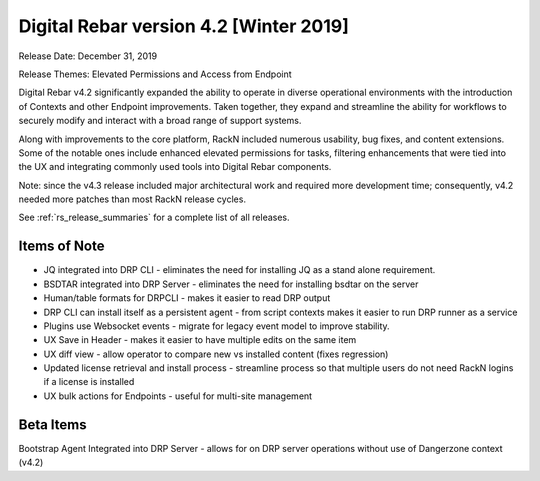 .. Copyright (c) 2020 RackN Inc.
.. Licensed under the Apache License, Version 2.0 (the "License");
.. Digital Rebar Provision documentation under Digital Rebar master license
.. index::
  pair: Digital Rebar Provision; Release v4.2
  pair: Digital Rebar Provision; Release Notes


.. _rs_release_v42:

Digital Rebar version 4.2 [Winter 2019]
---------------------------------------

Release Date: December 31, 2019

Release Themes: Elevated Permissions and Access from Endpoint

Digital Rebar v4.2 significantly expanded the ability to operate in diverse operational environments with the introduction of Contexts and other Endpoint improvements.  Taken together, they expand and streamline the ability for workflows to securely modify and interact with a broad range of support systems.

Along with improvements to the core platform, RackN included numerous usability, bug fixes, and content extensions.  Some of the notable ones include enhanced elevated permissions for tasks, filtering enhancements that were tied into the UX and integrating commonly used tools into Digital Rebar components.

Note: since the v4.3 release included major architectural work and required more development time; consequently, v4.2 needed more patches than most RackN release cycles.

See :ref:`rs_release_summaries` for a complete list of all releases.

.. _rs_release_v42_otheritems:

Items of Note
~~~~~~~~~~~~~

* JQ integrated into DRP CLI - eliminates the need for installing JQ as a stand alone requirement.
* BSDTAR integrated into DRP Server - eliminates the need for installing bsdtar on the server
* Human/table formats for DRPCLI - makes it easier to read DRP output
* DRP CLI can install itself as a persistent agent - from script contexts makes it easier to run DRP runner as a service
* Plugins use Websocket events - migrate for legacy event model to improve stability.
* UX Save in Header - makes it easier to have multiple edits on the same item
* UX diff view - allow operator to compare new vs installed content (fixes regression)
* Updated license retrieval and install process - streamline process so that multiple users do not need RackN logins if a license is installed
* UX bulk actions for Endpoints - useful for multi-site management


Beta Items
~~~~~~~~~~

Bootstrap Agent Integrated into DRP Server - allows for on DRP server operations without use of Dangerzone context (v4.2)